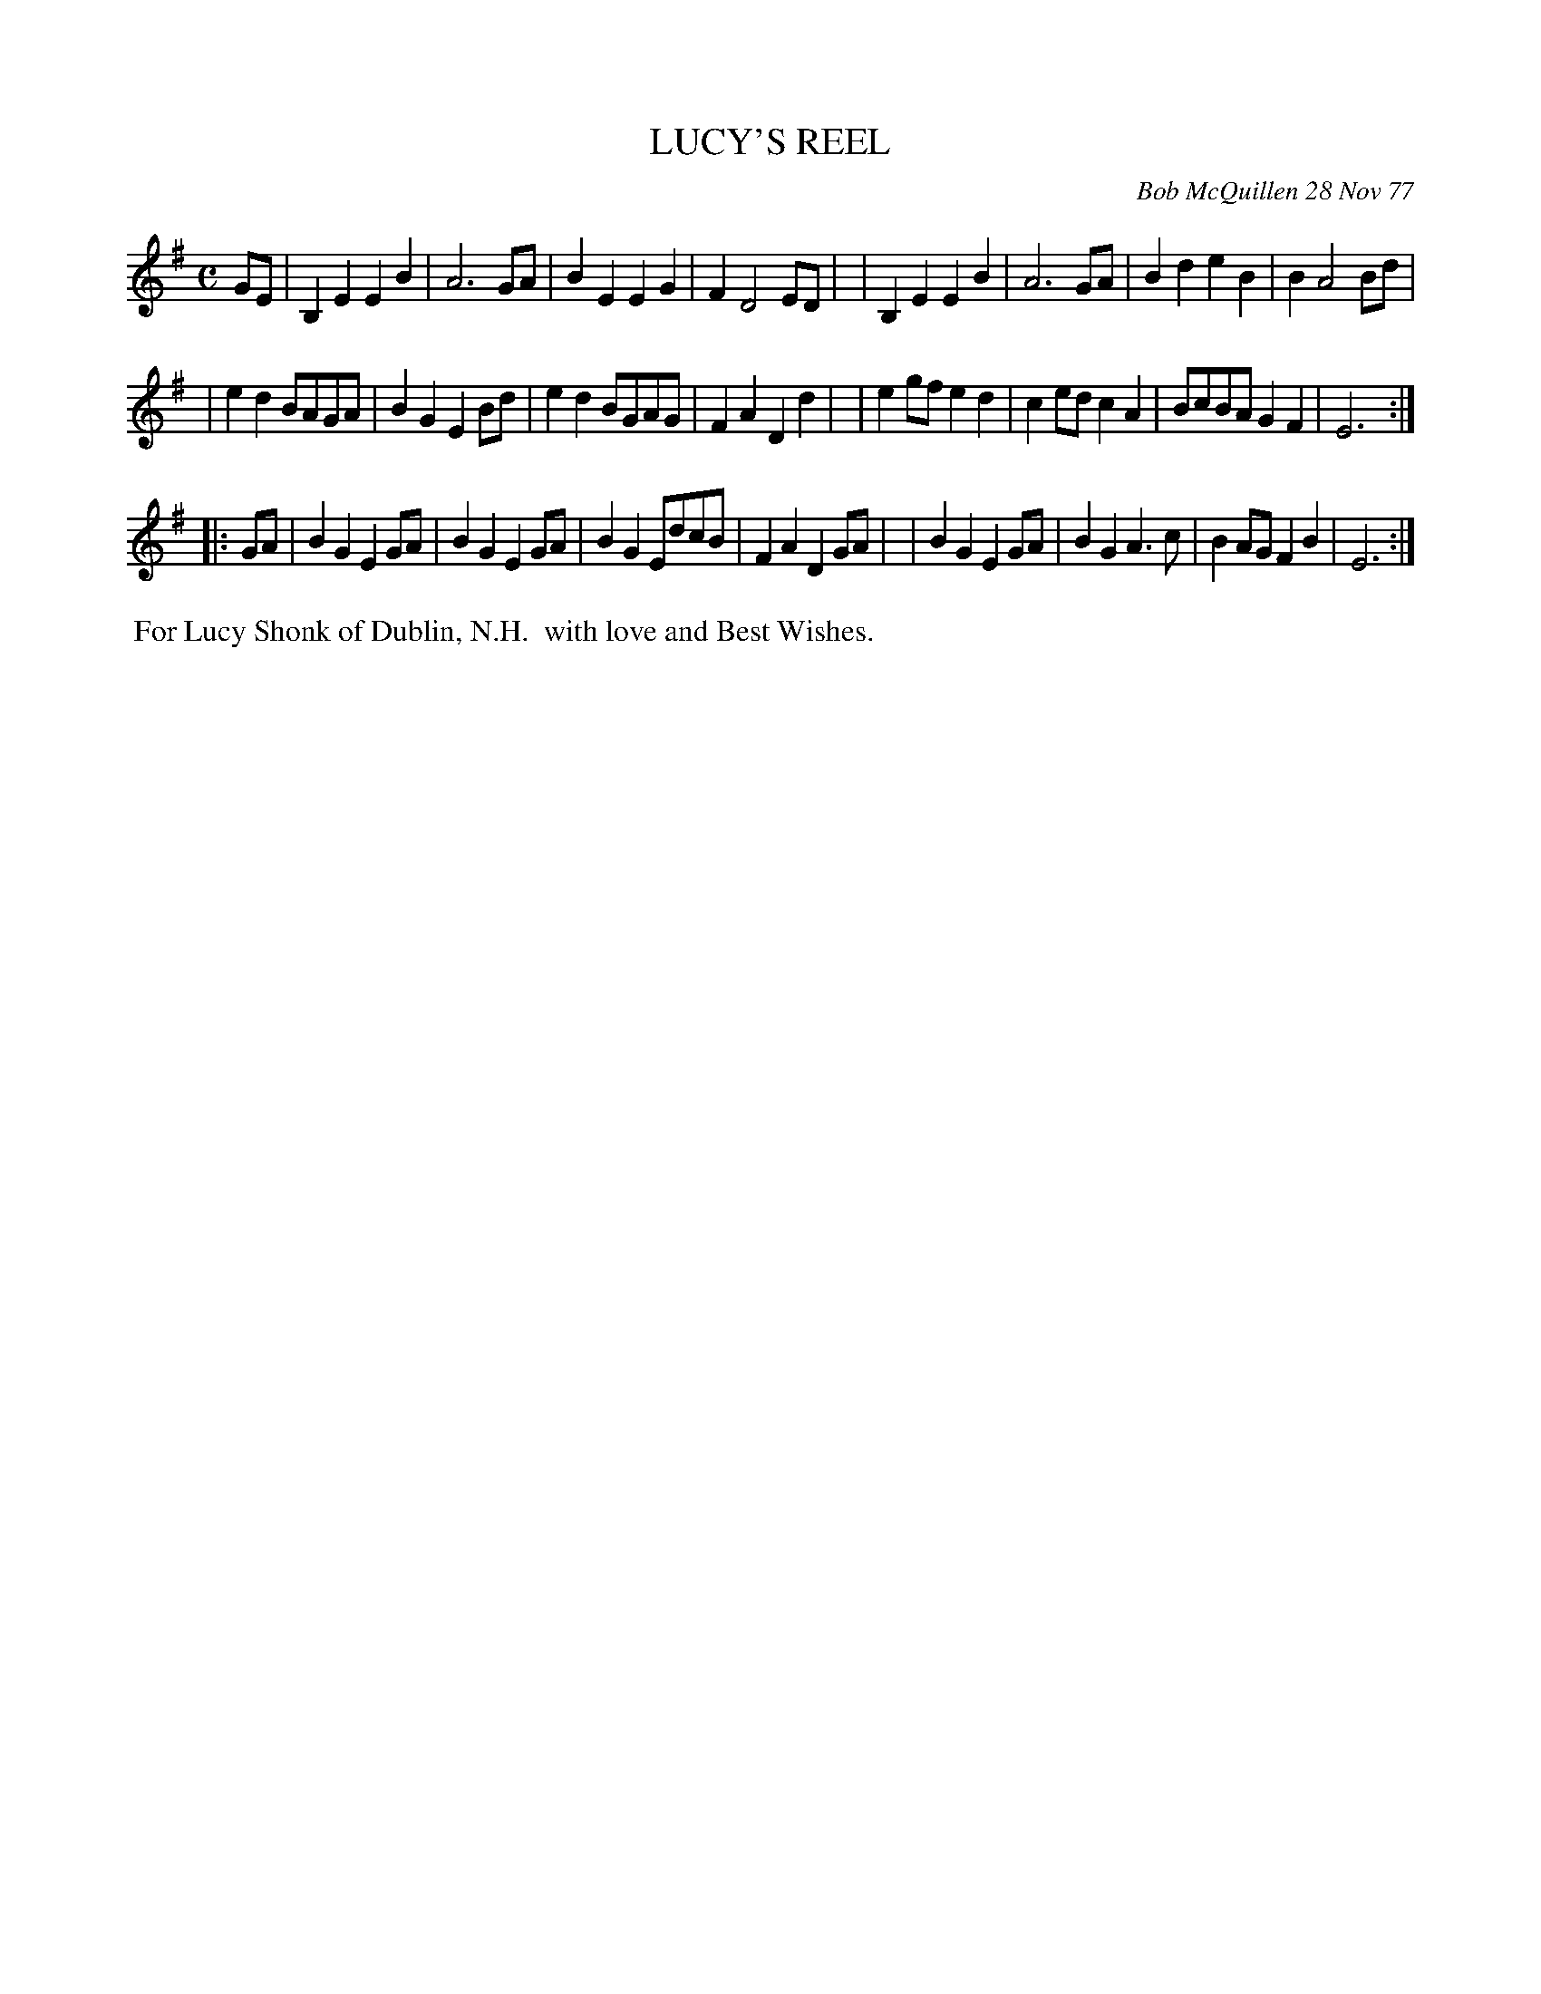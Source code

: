X: 03055
T: LUCY'S REEL
C: Bob McQuillen 28 Nov 77
B: Bob's Note Book 03 #55
R: reel, march
%D:1977
Z: 2020 John Chambers <jc:trillian.mit.edu>
N: Note: 48 bars!
M: C
L: 1/8
K: Em
GE \
| B,2E2 E2B2 | A6 GA | B2E2 E2G2 | F2 D4 ED |\
| B,2E2 E2B2 | A6 GA | B2d2 e2B2 | B2 A4 Bd |
| e2d2 BAGA | B2G2 E2Bd | e2d2 BGAG | F2A2 D2d2 |\
| e2gf e2d2 | c2ed c2A2 | BcBA G2F2 | E6 :|
|: GA \
| B2G2 E2GA | B2G2 E2GA | B2G2 EdcB | F2A2 D2GA |\
| B2G2 E2GA | B2G2 A3c | B2AG F2B2 | E6 :|
%%begintext align
%% For Lucy Shonk of Dublin, N.H.
%% with love and Best Wishes.
%%endtext
